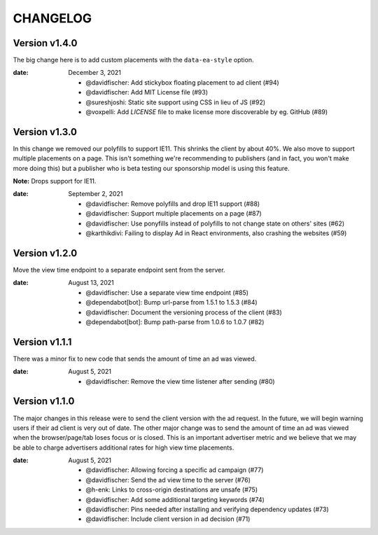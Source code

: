 CHANGELOG
=========

.. The text for the changelog is generated with ``npm run changelog``
.. Then it is formatted and copied into this file.
.. This is included by docs/changelog.rst


Version v1.4.0
---------------

The big change here is to add custom placements with the ``data-ea-style``
option.

:date: December 3, 2021

 * @davidfischer: Add stickybox floating placement to ad client (#94)
 * @davidfischer: Add MIT License file (#93)
 * @sureshjoshi: Static site support using CSS in lieu of JS (#92)
 * @voxpelli: Add `LICENSE` file to make license more discoverable by eg. GitHub (#89)


Version v1.3.0
---------------

In this change we removed our polyfills to support IE11.
This shrinks the client by about 40%.
We also move to support multiple placements on a page.
This isn't something we're recommending to publishers (and in fact, you won't make more doing this)
but a publisher who is beta testing our sponsorship model is using this feature.

**Note:** Drops support for IE11.

:date: September 2, 2021

 * @davidfischer: Remove polyfills and drop IE11 support (#88)
 * @davidfischer: Support multiple placements on a page (#87)
 * @davidfischer: Use ponyfills instead of polyfills to not change state on others' sites (#62)
 * @karthikdivi: Failing to display Ad in React environments, also crashing the websites (#59)


Version v1.2.0
---------------

Move the view time endpoint to a separate endpoint
sent from the server.

:date: August 13, 2021

 * @davidfischer: Use a separate view time endpoint (#85)
 * @dependabot[bot]: Bump url-parse from 1.5.1 to 1.5.3 (#84)
 * @davidfischer: Document the versioning process of the client (#83)
 * @dependabot[bot]: Bump path-parse from 1.0.6 to 1.0.7 (#82)


Version v1.1.1
---------------

There was a minor fix to new code that sends the amount of time an ad was viewed.

:date: August 5, 2021

 * @davidfischer: Remove the view time listener after sending (#80)


Version v1.1.0
---------------

The major changes in this release were to send the client version with the ad request.
In the future, we will begin warning users if their ad client is very out of date.
The other major change was to send the amount of time an ad was viewed
when the browser/page/tab loses focus or is closed.
This is an important advertiser metric and we believe that we may be able to charge
advertisers additional rates for high view time placements.

:date: August 5, 2021

 * @davidfischer: Allowing forcing a specific ad campaign (#77)
 * @davidfischer: Send the ad view time to the server (#76)
 * @h-enk: Links to cross-origin destinations are unsafe (#75)
 * @davidfischer: Add some additional targeting keywords (#74)
 * @davidfischer: Pins needed after installing and verifying dependency updates (#73)
 * @davidfischer: Include client version in ad decision (#71)

